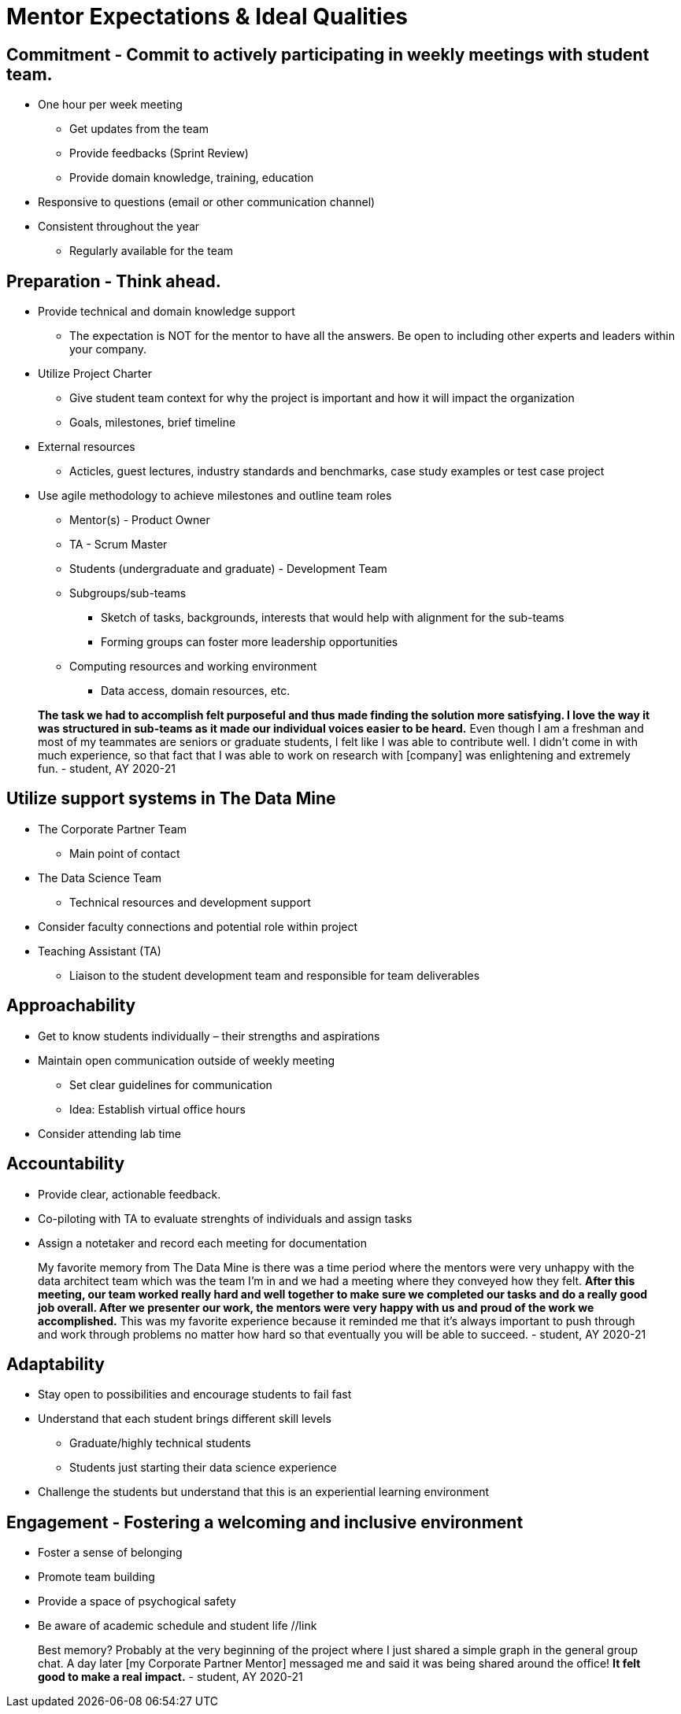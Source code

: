 = Mentor Expectations & Ideal Qualities


== Commitment - Commit to actively participating in weekly meetings with student team.
* One hour per week meeting
** Get updates from the team
** Provide feedbacks (Sprint Review)
** Provide domain knowledge, training, education
* Responsive to questions (email or other communication channel)
* Consistent throughout the year
** Regularly available for the team

== Preparation - Think ahead.
* Provide technical and domain knowledge support
** The expectation is NOT for the mentor to have all the answers. Be open to including other experts and leaders within your company.
* Utilize Project Charter 
** Give student team context for why the project is important and how it will impact the organization
** Goals, milestones, brief timeline
* External resources
** Acticles, guest lectures, industry standards and benchmarks, case study examples or test case project 
*  Use agile methodology to achieve milestones and outline team roles
** Mentor(s) - Product Owner
** TA - Scrum Master
** Students (undergraduate and graduate) - Development Team
** Subgroups/sub-teams
*** Sketch of tasks, backgrounds, interests that would help with alignment for the sub-teams
*** Forming groups can foster more leadership opportunities
** Computing resources and working environment
*** Data access, domain resources, etc.

> *The task we had to accomplish felt purposeful and thus made finding the solution more satisfying. I love the way it was structured in sub-teams as it made our individual voices easier to be heard.* Even though I am a freshman and most of my teammates are seniors or graduate students, I felt like I was able to contribute well. I didn't come in with much experience, so that fact that I was able to work on research with [company] was enlightening and extremely fun. - student, AY 2020-21

== Utilize support systems in The Data Mine
* The Corporate Partner Team
** Main point of contact
* The Data Science Team
** Technical resources and development support
* Consider faculty connections and potential role within project
* Teaching Assistant (TA)
** Liaison to the student development team and responsible for team deliverables

== Approachability
* Get to know students individually – their strengths and aspirations
* Maintain open communication outside of weekly meeting
** Set clear guidelines for communication 
** Idea: Establish virtual office hours
* Consider attending lab time 

== Accountability
* Provide clear, actionable feedback.
* Co-piloting with TA to evaluate strenghts of individuals and assign tasks  
* Assign a notetaker and record each meeting for documentation

> My favorite memory from The Data Mine is there was a time period where the mentors were very unhappy with the data architect team which was the team I'm in and we had a meeting where they conveyed how they felt. *After this meeting, our team worked really hard and well together to make sure we completed our tasks and do a really good job overall. After we presenter our work, the mentors were very happy with us and proud of the work we accomplished.* This was my favorite experience because it reminded me that it's always important to push through and work through problems no matter how hard so that eventually you will be able to succeed. - student, AY 2020-21

== Adaptability
* Stay open to possibilities and encourage students to fail fast
* Understand that each student brings different skill levels
** Graduate/highly technical students
** Students just starting their data science experience
* Challenge the students but understand that this is an experiential learning environment  

== Engagement - Fostering a welcoming and inclusive environment
* Foster a sense of belonging
* Promote team building
* Provide a space of psychogical safety
* Be aware of academic schedule and student life //link

> Best memory? Probably at the very beginning of the project where I just shared a simple graph in the general group chat. A day later [my Corporate Partner Mentor] messaged me and said it was being shared around the office! *It felt good to make a real impact.* - student, AY 2020-21

